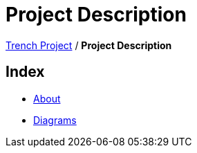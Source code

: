 = Project Description

https://2425-4chif-syp.github.io/01-projekte-2025-4chif-syp-trench/[Trench Project] / *Project Description*

== Index
- https://2425-4chif-syp.github.io/01-projekte-2025-4chif-syp-trench/project-description/about/[About]
- https://2425-4chif-syp.github.io/01-projekte-2025-4chif-syp-trench/project-description/diagrams/[Diagrams]
